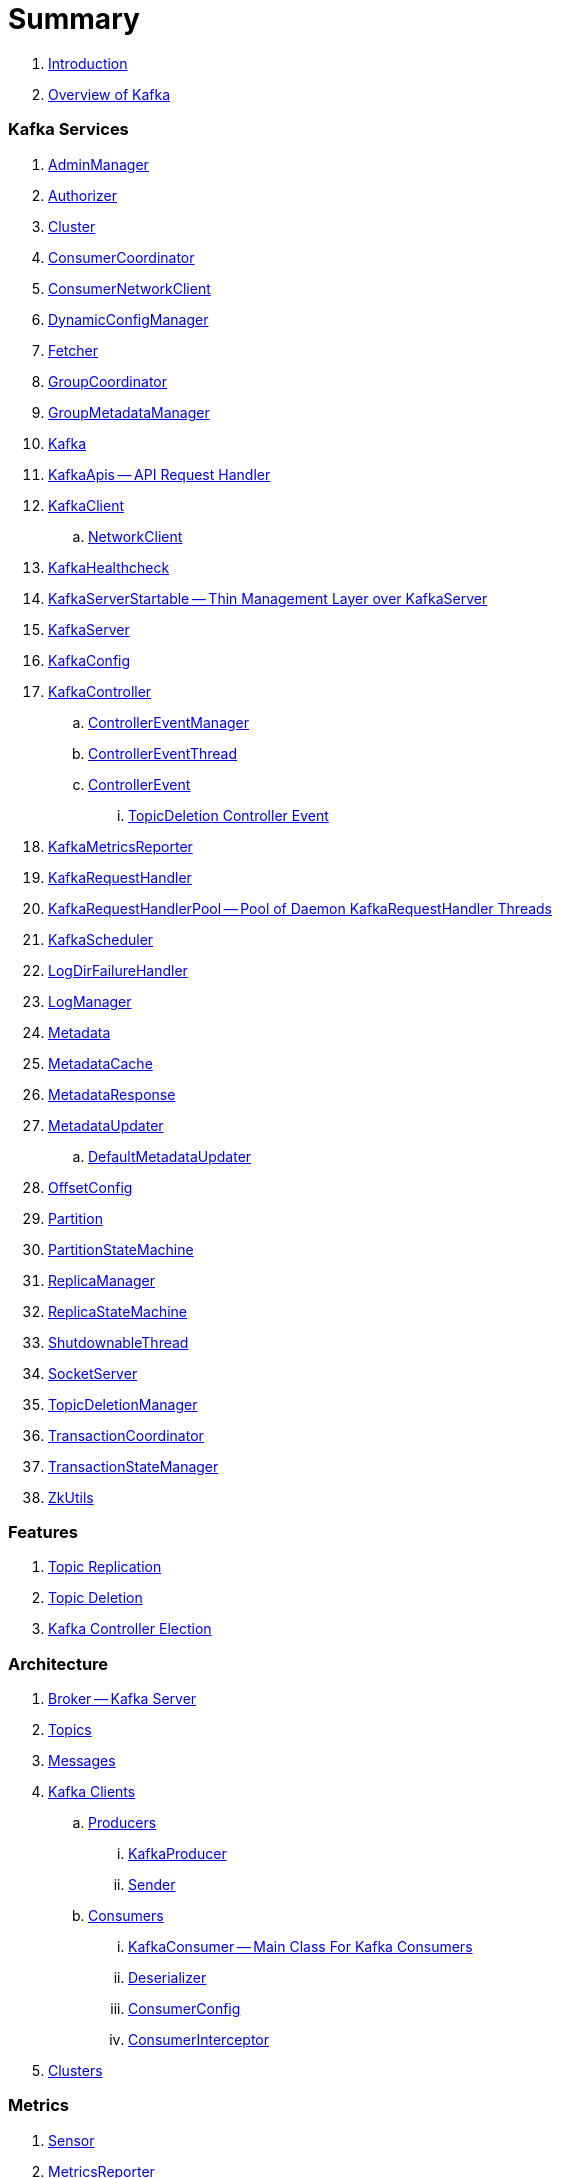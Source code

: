 = Summary

. link:book-intro.adoc[Introduction]
. link:kafka-overview.adoc[Overview of Kafka]

=== Kafka Services

. link:kafka-AdminManager.adoc[AdminManager]
. link:kafka-Authorizer.adoc[Authorizer]
. link:kafka-Cluster.adoc[Cluster]
. link:kafka-ConsumerCoordinator.adoc[ConsumerCoordinator]
. link:kafka-ConsumerNetworkClient.adoc[ConsumerNetworkClient]
. link:kafka-DynamicConfigManager.adoc[DynamicConfigManager]
. link:kafka-Fetcher.adoc[Fetcher]
. link:kafka-GroupCoordinator.adoc[GroupCoordinator]
. link:kafka-GroupMetadataManager.adoc[GroupMetadataManager]
. link:kafka-Kafka.adoc[Kafka]
. link:kafka-KafkaApis.adoc[KafkaApis -- API Request Handler]

. link:kafka-KafkaClient.adoc[KafkaClient]
.. link:kafka-NetworkClient.adoc[NetworkClient]

. link:kafka-KafkaHealthcheck.adoc[KafkaHealthcheck]
. link:kafka-KafkaServerStartable.adoc[KafkaServerStartable -- Thin Management Layer over KafkaServer]
. link:kafka-KafkaServer.adoc[KafkaServer]
. link:kafka-KafkaConfig.adoc[KafkaConfig]

. link:kafka-KafkaController.adoc[KafkaController]
.. link:kafka-ControllerEventManager.adoc[ControllerEventManager]
.. link:kafka-ControllerEventThread.adoc[ControllerEventThread]
.. link:kafka-ControllerEvent.adoc[ControllerEvent]
... link:kafka-ControllerEvent-TopicDeletion.adoc[TopicDeletion Controller Event]

. link:kafka-KafkaMetricsReporter.adoc[KafkaMetricsReporter]
. link:kafka-KafkaRequestHandler.adoc[KafkaRequestHandler]
. link:kafka-KafkaRequestHandlerPool.adoc[KafkaRequestHandlerPool -- Pool of Daemon KafkaRequestHandler Threads]
. link:kafka-KafkaScheduler.adoc[KafkaScheduler]
. link:kafka-LogDirFailureHandler.adoc[LogDirFailureHandler]
. link:kafka-LogManager.adoc[LogManager]
. link:kafka-Metadata.adoc[Metadata]
. link:kafka-MetadataCache.adoc[MetadataCache]
. link:kafka-MetadataResponse.adoc[MetadataResponse]

. link:kafka-MetadataUpdater.adoc[MetadataUpdater]
.. link:kafka-DefaultMetadataUpdater.adoc[DefaultMetadataUpdater]

. link:kafka-OffsetConfig.adoc[OffsetConfig]
. link:kafka-Partition.adoc[Partition]
. link:kafka-PartitionStateMachine.adoc[PartitionStateMachine]
. link:kafka-ReplicaManager.adoc[ReplicaManager]
. link:kafka-ReplicaStateMachine.adoc[ReplicaStateMachine]
. link:kafka-ShutdownableThread.adoc[ShutdownableThread]
. link:kafka-SocketServer.adoc[SocketServer]
. link:kafka-TopicDeletionManager.adoc[TopicDeletionManager]
. link:kafka-TransactionCoordinator.adoc[TransactionCoordinator]
. link:kafka-TransactionStateManager.adoc[TransactionStateManager]
. link:kafka-ZkUtils.adoc[ZkUtils]

=== Features

. link:kafka-topic-replication.adoc[Topic Replication]
. link:kafka-topic-deletion.adoc[Topic Deletion]
. link:kafka-controller-election.adoc[Kafka Controller Election]

=== Architecture

. link:kafka-broker.adoc[Broker -- Kafka Server]
. link:kafka-topics.adoc[Topics]
. link:kafka-messages.adoc[Messages]

. link:kafka-clients.adoc[Kafka Clients]
.. link:kafka-producers.adoc[Producers]
... link:kafka-KafkaProducer.adoc[KafkaProducer]
... link:kafka-Sender.adoc[Sender]
.. link:kafka-consumers.adoc[Consumers]
... link:kafka-KafkaConsumer.adoc[KafkaConsumer -- Main Class For Kafka Consumers]
... link:kafka-Deserializer.adoc[Deserializer]
... link:kafka-ConsumerConfig.adoc[ConsumerConfig]
... link:kafka-ConsumerInterceptor.adoc[ConsumerInterceptor]

. link:kafka-clusters.adoc[Clusters]

=== Metrics

. link:kafka-Sensor.adoc[Sensor]
. link:kafka-MetricsReporter.adoc[MetricsReporter]
. link:kafka-ProducerMetrics.adoc[ProducerMetrics]
. link:kafka-SenderMetrics.adoc[SenderMetrics]

---

. link:kafka-tools.adoc[Kafka Tools]
.. link:kafka-tools-kafka-configs.adoc[kafka-configs.sh]
.. link:kafka-tools-kafka-consumer-groups.adoc[kafka-consumer-groups.sh]
.. link:kafka-tools-kafka-topics.adoc[kafka-topics.sh]
. link:kafka-properties.adoc[Properties]
.. link:kafka-properties-bootstrap-servers.adoc[bootstrap.servers]
.. link:kafka-properties-client-id.adoc[client.id]
.. link:kafka-properties-enable-auto-commit.adoc[enable.auto.commit]
.. link:kafka-properties-group-id.adoc[group.id]
.. link:kafka-properties-retry-backoff-ms.adoc[retry.backoff.ms]
. link:kafka-logging.adoc[Logging]

---

. link:kafka-WorkerGroupMember.adoc[WorkerGroupMember]
. link:kafka-ConnectDistributed.adoc[ConnectDistributed]

=== Tips and Tricks

. link:kafka-gradle-tips.adoc[Gradle Tips]
. link:kafka-zookeeper-tips.adoc[Zookeeper Tips]
. link:kafka-scala-repl.adoc[Kafka in Scala REPL for Interactive Exploration]

=== Appendix

. link:kafka-further-reading-watching.adoc[Further reading or watching]
